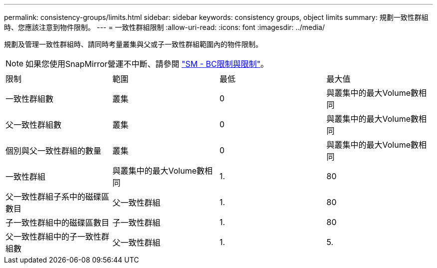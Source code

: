 ---
permalink: consistency-groups/limits.html 
sidebar: sidebar 
keywords: consistency groups, object limits 
summary: 規劃一致性群組時、您應該注意到物件限制。 
---
= 一致性群組限制
:allow-uri-read: 
:icons: font
:imagesdir: ../media/


[role="lead"]
規劃及管理一致性群組時、請同時考量叢集與父或子一致性群組範圍內的物件限制。


NOTE: 如果您使用SnapMirror營運不中斷、請參閱 link:../smbc/smbc_plan_additional_restrictions_and_limitations.html#volumes["SM - BC限制與限制"]。

|===


| 限制 | 範圍 | 最低 | 最大值 


| 一致性群組數 | 叢集 | 0 | 與叢集中的最大Volume數相同 


| 父一致性群組數 | 叢集 | 0 | 與叢集中的最大Volume數相同 


| 個別與父一致性群組的數量 | 叢集 | 0 | 與叢集中的最大Volume數相同 


| 一致性群組 | 與叢集中的最大Volume數相同 | 1. | 80 


| 父一致性群組子系中的磁碟區數目 | 父一致性群組 | 1. | 80 


| 子一致性群組中的磁碟區數目 | 子一致性群組 | 1. | 80 


| 父一致性群組中的子一致性群組數 | 父一致性群組 | 1. | 5. 
|===